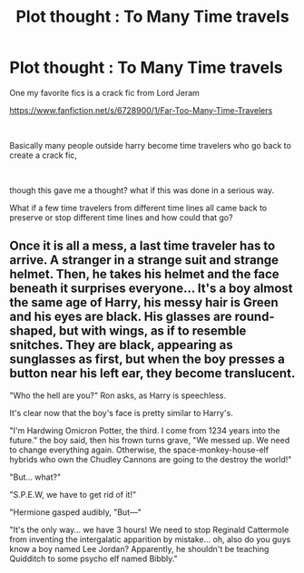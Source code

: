 #+TITLE: Plot thought : To Many Time travels

* Plot thought : To Many Time travels
:PROPERTIES:
:Score: 9
:DateUnix: 1608239168.0
:DateShort: 2020-Dec-18
:FlairText: Discussion
:END:
One my favorite fics is a crack fic from Lord Jeram

[[https://www.fanfiction.net/s/6728900/1/Far-Too-Many-Time-Travelers]]

​

Basically many people outside harry become time travelers who go back to create a crack fic,

​

though this gave me a thought? what if this was done in a serious way.

What if a few time travelers from different time lines all came back to preserve or stop different time lines and how could that go?


** Once it is all a mess, a last time traveler has to arrive. A stranger in a strange suit and strange helmet. Then, he takes his helmet and the face beneath it surprises everyone... It's a boy almost the same age of Harry, his messy hair is Green and his eyes are black. His glasses are round-shaped, but with wings, as if to resemble snitches. They are black, appearing as sunglasses as first, but when the boy presses a button near his left ear, they become translucent.

"Who the hell are you?" Ron asks, as Harry is speechless.

It's clear now that the boy's face is pretty similar to Harry's.

"I'm Hardwing Omicron Potter, the third. I come from 1234 years into the future." the boy said, then his frown turns grave, "We messed up. We need to change everything again. Otherwise, the space-monkey-house-elf hybrids who own the Chudley Cannons are going to the destroy the world!"

"But... what?"

"S.P.E.W, we have to get rid of it!"

"Hermione gasped audibly, "But---"

"It's the only way... we have 3 hours! We need to stop Reginald Cattermole from inventing the intergalatic apparition by mistake... oh, also do you guys know a boy named Lee Jordan? Apparently, he shouldn't be teaching Quidditch to some psycho elf named Bibbly."
:PROPERTIES:
:Author: Jon_Riptide
:Score: 5
:DateUnix: 1608250217.0
:DateShort: 2020-Dec-18
:END:
